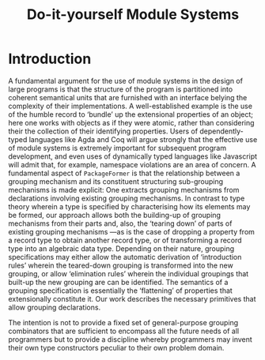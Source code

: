 #+title: Do-it-yourself Module Systems
# subtitle: We can change things later, but can't change it if there's nothing to change!

* TODO COMMENT Abstract [100%]

* COMMENT Table of Contents                                    :Github:TOC_4:
- [[#introduction][Introduction]]

* Introduction

   A fundamental argument for the use of module systems in the design of large
 programs is that the structure of the program is partitioned into coherent
 semantical units that are furnished with an interface belying the complexity of
 their implementations. A well-established example is the use of the humble
 record to ‘bundle’ up the extensional properties of an object; here one works
 with objects as if they were atomic, rather than considering their the
 collection of their identifying properties.  Users of dependently-typed
 languages like Agda and Coq will argue strongly that the effective use of
 module systems is extremely important for subsequent program development, and
 even uses of dynamically typed languages like Javascript will admit that, for
 example, namespace violations are an area of concern.  A fundamental aspect of
 =PackageFormer= is that the relationship between a grouping mechanism and its
 constituent structuring sub-grouping mechanisms is made explicit: One extracts
 grouping mechanisms from declarations involving existing grouping mechanisms.
 In contrast to type theory wherein a type is specified by characterising how
 its elements may be formed, our approach allows both the building-up of
 grouping mechanisms from their parts and, also, the ‘tearing down’ of parts of
 existing grouping mechanisms ---as is the case of dropping a property from a
 record type to obtain another record type, or of transforming a record type
 into an algebraic data type.  Depending on their nature, grouping
 specifications may either allow the automatic derivation of ‘introduction
 rules’ wherein the teared-down grouping is transformed into the new grouping,
 or allow ‘elimination rules’ wherein the individual groupings that built-up the
 new grouping are can be identified.  The semantics of a grouping specification
 is essentially the ‘flattening’ of properties that extensionally constitute it.
 Our work describes the necessary primitives that allow grouping declarations.

 The intention is not to provide a fixed set of general-purpose grouping
 combinators that are sufficient to encompass all the future needs of all
 programmers but to provide a discipline whereby programmers may invent their
 own type constructors peculiar to their own problem domain.

* TODO COMMENT Review of Related Work [0%]
   --Remaining Tasks--
 + [ ] …
 + [ ] …
 + [ ] …
 + [ ] …
* TODO COMMENT Our Approach [0%]
 --Remaining Tasks--
 + [ ] Plan of Attack
 + [ ] Implementation Details
 + [ ] Discussion of Results
 + [ ] Future Work

* TODO COMMENT Conclusions [0%]
   --Remaining Tasks--
 + [ ] …
 + [ ] …
 + [ ] …
 + [ ] …

* COMMENT What's a thesis? [0%]
  + [ ] The argument
    - What is it? Is it being argued clearly?
    - What's the plan?
  + [ ] An exposition of an orginal piece of research.
  + [ ] Distinctive contribution to the knowledge of the subject?
  + [ ] Evidence of orginality shown by the discovery of new facts?
  + [ ] How is the research best appreciated?
  + [ ] Ideas not mentioned in the thesis might as well not exist! Mention ideas.

* COMMENT Planning an Argument [0%]
  One sentence for each:
  + [ ] Introduction to the area of study.
  + [ ] The problem being tackled.
  + [ ] What the literature says about the problem.
    - A review of previous work shows you know the subject.
    - Besides being descriptive, the review needs to be critical.
    - Summary of the essential features of other work as it relates to this study.
  + [ ] How /I/ tackle this problem.
    - What is the philosophy of approach?
    - How were you systematic?
    - How is this linked back to the literature review?
  + [ ] How /I/ implement my solution.
    - Provide details so that others can follow what was done.
    - Justify the approach taken.
    - Does the software appear to work satisfcatorily?
  + [ ] The result.
    - Application of the approach reduces thousands of lines of code to
      human-readable specfications with an extensible system?
    - *Link back to how the solutions obtained relate to the questions posed?*
    - Accurately identitfy & summarise patterns or trends in the results.
    - Provide a critical analysis to show you know its limitations.
    - ‘Future Work’ to show what's missing.
    - Beware of specfulations not grounded in the results.
  + [ ] Conclusion ---repetition of the intro, but with reference to the detail.

  An outline acts as a workplan for which the entire research process is an
  exercise addressing each item. Each item becomes at least one section in
  the writeup.

  + [ ] Set out clearly what each chapter should say.

* COMMENT Say everything thrice [0%]

  It's not repetition, but linking and rationale.

  + [ ] In the thesis as a whole.
    - [ ] Introduction - What the thesis will say.
    - [ ] Body - Details of the work.
    - [ ] Conclusion - What the thesis said.

  + [ ] Within each chapter/section.
    - [ ] Signposting - What this section says.
    - [ ] Body - The details.
    - [ ] Summary - What this section has said.

  + [ ] Within each paragraph.
    - [ ] Each paragraph describes a single idea.
    - [ ] The first sentence introduces the idea ---linking it with the previous one.
    - [ ] The last sentence concludes the idea ---linking it with the next one.

  Signposts ensure it's clear what's being discussed and why
  ---from a writer's perspective, they help get the contents right.

* COMMENT The Examiner's View

  They'll read it in meetings, trains, or planes.
  They're busy and an initial scan may be:

  1. abstract - what's it about?
  2. bibliography - Does it cite the right stuff? Has it been published already?
  3. conclusions - What was achieved? Do I believe it?
  4. contents listing - Is everything there? Is the argument clear?

  Weakeness in these locations might suggest large corrections.

* COMMENT What If I'm stuck?

  1. The task at hand may be too difficult.
  2. *Ask for help!*
  3. Change the plan.
  4. Cut away irrelevant bits.
